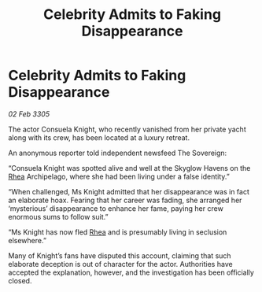 :PROPERTIES:
:ID:       0bdae234-baa7-49f1-995b-bf955fabe140
:END:
#+title: Celebrity Admits to Faking Disappearance
#+filetags: :galnet:

* Celebrity Admits to Faking Disappearance

/02 Feb 3305/

The actor Consuela Knight, who recently vanished from her private yacht along with its crew, has been located at a luxury retreat. 

An anonymous reporter told independent newsfeed The Sovereign: 

“Consuela Knight was spotted alive and well at the Skyglow Havens on the [[id:6da9023a-ccb6-444a-be77-626dfb552eb1][Rhea]] Archipelago, where she had been living under a false identity.” 

“When challenged, Ms Knight admitted that her disappearance was in fact an elaborate hoax. Fearing that her career was fading, she arranged her ‘mysterious’ disappearance to enhance her fame, paying her crew enormous sums to follow suit.” 

“Ms Knight has now fled [[id:6da9023a-ccb6-444a-be77-626dfb552eb1][Rhea]] and is presumably living in seclusion elsewhere.” 

Many of Knight’s fans have disputed this account, claiming that such elaborate deception is out of character for the actor. Authorities have accepted the explanation, however, and the investigation has been officially closed.
